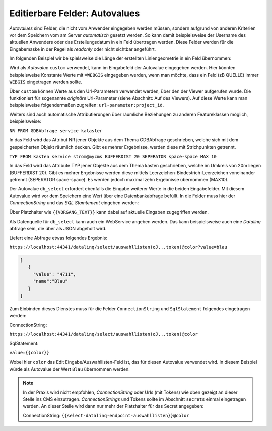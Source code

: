 Editierbare Felder: Autovalues
==============================

*Autovalues* sind Felder, die nicht vom Anwender eingegeben werden müssen, sondern aufgrund von anderen Kriterien 
vor dem Speichern vom am Server *automatisch* gesetzt werden.
So kann damit beispielsweise der Username des aktuellen Anwenders oder das Erstellungsdatum in ein Feld übertragen 
werden. Diese Felder werden für die Eingabemaske in der Regel als *readonly* oder nicht sichtbar angeführt.

Im folgenden Beispiel wir beispielsweise die Länge der erstellten Liniengeometrie in ein Feld übernommen:

.. image:: img/editing18.png

Wird als *Autovalue* ``custom`` verwendet, kann im Eingabefeld der Autovalue eingegeben werden.
Hier könnten beispielsweise Konstante Werte mit ``=WEBGIS`` eingegeben werden, wenn man möchte,
dass ein Feld (zB QUELLE) immer  ``WEBGIS`` eingetragen werden sollte.

Über ``custom`` können Werte aus den Url-Parametern verwendet werden, über den der Viewer aufgerufen wurde. Die funktioniert für sogenannte *originäre* Url-Parameter (siehe Abschnitt: Auf des Viewers).
Auf diese Werte kann man beispielsweise folgendermaßen zugreifen: ``url-parameter:project_id``.


Weiters sind auch automatische Attributierungen über räumliche Beziehungen zu anderen Featureklassen möglich,
beispielsweise:

``NR FROM GDBAbfrage service kataster``

In das Feld wird das Attribut NR jener Objekte aus dem Thema GDBAbfrage geschrieben, welche sich mit dem gespeicherten 
Objekt räumlich decken. Gibt es mehrer Ergebnisse, werden diese mit Strichpunkten getrennt.

``TYP FROM kasten service strom@mycms BUFFERDIST 20 SEPERATOR space-space MAX 10``

In das Feld wird das Attribute TYP jener Objekte aus dem Thema kasten geschrieben, welche im Umkreis von 20m
liegen (BUFFERDIST 20). Gibt es mehrer Ergebnisse werden diese mittels Leerzeichen-Bindestrich-Leerzeichen 
voneinander getrennt (SEPERATOR space-space). Es werden jedoch maximal zehn Ergebnisse übernommen (MAX10).

Der Autovalue ``db_select`` erfordert ebenfalls die Eingabe weiterer Werte in die beiden Eingabefelder.
Mit diesem Autovalue wird vor dem Speichern eine Wert über eine Datenbankabfrage befüllt. In die Felder
muss hier der *ConnectionString* und das *SQL Stamtement* eingeben werden:

.. image:: img/editing19.png

Über Platzhalter wie ``{{VORGANG_TEXT}}`` kann dabei auf aktuelle Eingaben zugegriffen werden.

Als Datenquelle für ``db_select`` kann auch ein WebService angeben werden. Das kann beispielsweise auch eine 
*Datalinq* abfrage sein, die über als JSON abgeholt wird.

Liefert eine Abfrage etwas folgendes Ergebnis:

``https://localhost:44341/datalinq/select/auswahllisten(oJ...token)@color?value=blau``

.. code-block:: javascript

   [
      {
        "value": "4711",
        "name":"Blau"
      }
   ]

Zum Einbinden dieses Dienstes muss für die Felder ``ConnectionString`` und ``SqlStatement`` folgendes eingetragen werden:

ConnectionString:

``https://localhost:44341/datalinq/select/auswahllisten(oJ...token)@color``

SqlStatement:

``value={{color}}``

Wobei hier ``color`` das Edit Eingabe/Auswahllisten-Feld ist, das für diesen Autovalue verwendet wird.
In diesem Beispiel würde als Autovalue der Wert ``Blau`` übernommen werden.

.. note:: 
   In der Praxis wird nicht empfohlen, *ConnectionString* oder Urls (mit Tokens) wie oben gezeigt an dieser Stelle 
   ins CMS einzutragen. *ConnectionStrings* und Tokens sollte im Abschnitt ``secrets`` einmal eingetragen werden.
   An dieser Stelle wird dann nur mehr der Platzhalter für das Secret angegeben:

   ConnectionString: ``{{select-datalinq-endpoint-auswahllisten}}@color``